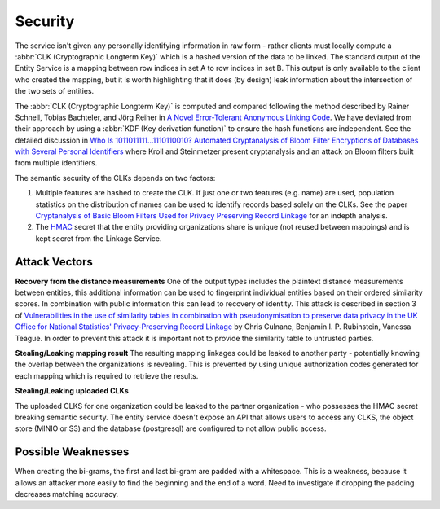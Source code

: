 Security
========


The service isn't given any personally identifying information in raw form - rather clients must
locally compute a :abbr:`CLK (Cryptographic Longterm Key)` which is a hashed version of the data to
be linked. The standard output of the Entity Service is a mapping between row indices in
set A to row indices in set B. This output is only available to the client who created the mapping,
but it is worth highlighting that it does (by design) leak information about the intersection of the
two sets of entities.

The :abbr:`CLK (Cryptographic Longterm Key)` is computed and compared following the method described
by Rainer Schnell, Tobias Bachteler, and Jörg Reiher in `A Novel Error-Tolerant Anonymous Linking Code`_.
We have deviated from their approach by using a :abbr:`KDF (Key derivation function)` to ensure the
hash functions are independent. See the detailed discussion in
`Who Is 1011011111…1110110010? Automated Cryptanalysis of Bloom Filter Encryptions of Databases with Several Personal Identifiers <https://link.springer.com/chapter/10.1007/978-3-319-27707-3_21/fulltext.html>`_
where Kroll and Steinmetzer present cryptanalysis and an attack on Bloom filters built from multiple
identifiers.

The semantic security of the CLKs depends on two factors:

1) Multiple features are hashed to create the CLK. If just one or two features (e.g. name) are used,
   population statistics on the distribution of names can be used to identify records based solely on
   the CLKs. See the paper `Cryptanalysis of Basic Bloom Filters Used for Privacy Preserving Record Linkage`_
   for an indepth analysis.
2) The `HMAC <https://en.wikipedia.org/wiki/Hash-based_message_authentication_code>`_ secret that the
   entity providing organizations share is unique (not reused between mappings) and is kept secret
   from the Linkage Service.


Attack Vectors
--------------


**Recovery from the distance measurements**
One of the output types includes the plaintext distance measurements between entities, this additional
information can be used to fingerprint individual entities based on their ordered similarity scores.
In combination with public information this can lead to recovery of identity. This attack is described
in section 3 of
`Vulnerabilities in the use of similarity tables in combination with pseudonymisation to preserve data privacy in the UK Office for National Statistics' Privacy-Preserving Record Linkage`_
by Chris Culnane, Benjamin I. P. Rubinstein, Vanessa Teague.
In order to prevent this attack it is important not to provide the similarity table to untrusted
parties.


**Stealing/Leaking mapping result**
The resulting mapping linkages could be leaked to another party - potentially knowing the overlap
between the organizations is revealing. This is prevented by using unique authorization codes generated
for each mapping which is required to retrieve the results.

**Stealing/Leaking uploaded CLKs**

The uploaded CLKS for one organization could be leaked to the partner organization - who possesses the
HMAC secret breaking semantic security. The entity service doesn't expose an API that allows users
to access any CLKS, the object store (MINIO or S3) and the database (postgresql) are configured to
not allow public access.


Possible Weaknesses
-------------------

When creating the bi-grams, the first and last bi-gram are padded with a whitespace. This is a
weakness, because it allows an attacker more easily to find the beginning and the end of a word.
Need to investigate if dropping the padding decreases matching accuracy.

.. _A Novel Error-Tolerant Anonymous Linking Code: http://www.record-linkage.de/-download=wp-grlc-2011-02.pdf

.. _Cryptanalysis of Basic Bloom Filters Used for Privacy Preserving Record Linkage: http://repository.cmu.edu/cgi/viewcontent.cgi?article=1121

.. _Vulnerabilities in the use of similarity tables in combination with pseudonymisation to preserve data privacy in the UK Office for National Statistics' Privacy-Preserving Record Linkage: https://arxiv.org/abs/1712.00871


